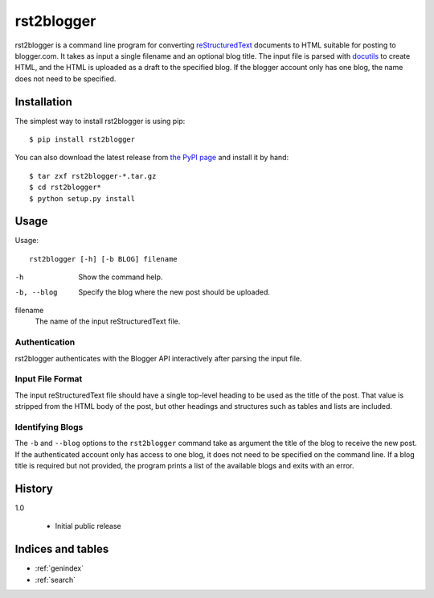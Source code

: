 =============
 rst2blogger
=============

rst2blogger is a command line program for converting reStructuredText_
documents to HTML suitable for posting to blogger.com.  It takes as
input a single filename and an optional blog title. The input file is
parsed with docutils_ to create HTML, and the HTML is uploaded as a
draft to the specified blog.  If the blogger account only has one
blog, the name does not need to be specified.

.. _reStructuredText: http://docutils.sourceforge.net/rst.html

.. _docutils: http://docutils.sourceforge.net/

Installation
============

The simplest way to install rst2blogger is using pip::

  $ pip install rst2blogger

You can also download the latest release from `the PyPI page`_ and
install it by hand::

  $ tar zxf rst2blogger-*.tar.gz
  $ cd rst2blogger*
  $ python setup.py install

.. _the PyPI page: http://pypi.python.org/pypi/rst2blogger

Usage
=====

Usage::

  rst2blogger [-h] [-b BLOG] filename

-h
  Show the command help.

-b, --blog
  Specify the blog where the new post should be uploaded.

filename
  The name of the input reStructuredText file.

Authentication
--------------

rst2blogger authenticates with the Blogger API interactively after
parsing the input file.

Input File Format
-----------------

The input reStructuredText file should have a single top-level heading
to be used as the title of the post. That value is stripped from the
HTML body of the post, but other headings and structures such as
tables and lists are included.

Identifying Blogs
-----------------

The ``-b`` and ``--blog`` options to the ``rst2blogger`` command take
as argument the title of the blog to receive the new post. If the
authenticated account only has access to one blog, it does not need to
be specified on the command line. If a blog title is required but not
provided, the program prints a list of the available blogs and exits
with an error.

History
=======

1.0

 - Initial public release

Indices and tables
==================

* :ref:`genindex`
* :ref:`search`

